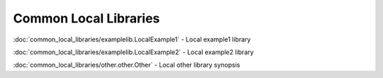 Common Local Libraries
======================



:doc:`common_local_libraries/examplelib.LocalExample1` - Local example1 library

:doc:`common_local_libraries/examplelib.LocalExample2` - Local example2 library

:doc:`common_local_libraries/other.other.Other` - Local other library synopsis

